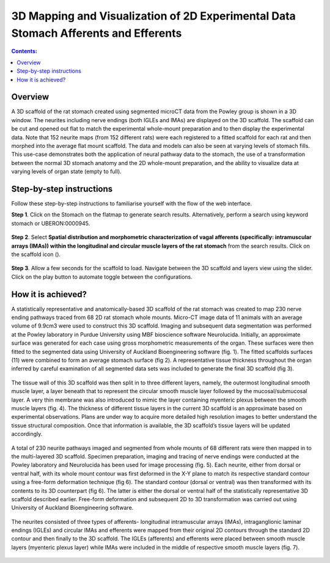 3D Mapping and Visualization of 2D Experimental Data Stomach Afferents and Efferents
====================================================================================
			   
.. |scaffold-icon| image:: /_images/scaffold_map_icon.png
                      :width: 2 em

.. contents:: Contents: 
   :local:
   :depth: 2
   :backlinks: top
   
Overview
********

A 3D scaffold of the rat stomach created using segmented microCT data from the Powley group is shown in a 3D window. The neurites including nerve endings (both IGLEs and IMAs) are displayed on the 3D scaffold. The scaffold can be cut and opened out flat to match the experimental whole-mount preparation and to then display the experimental data. Note that 152 neurite maps (from 152 different rats) were each registered to a fitted scaffold for each rat and then morphed into the average flat mount scaffold. The data and models can also be seen at varying levels of stomach fills. This use-case demonstrates both the application of neural pathway data to the stomach, the use of a transformation between the normal 3D stomach anatomy and the 2D whole-mount preparation, and the ability to visualize data at varying levels of organ state (empty to full).  

Step-by-step instructions 
*************************

Follow these step-by-step instructions to familiarise yourself with the flow of the web interface.

**Step 1**. Click on the Stomach on the flatmap to generate search results. Alternatively, perform a search using keyword stomach or UBERON:0000945.

.. figure:: _images/stomach_1.png
   :figwidth: 95%
   :width: 95%
   :align: center

**Step 2**. Select **Spatial distribution and morphometric characterization of vagal afferents (specifically: intramuscular arrays (IMAs)) within the longitudinal and circular muscle layers of the rat stomach** from the search results. Click on the scaffold icon (|scaffold-icon|).

.. figure:: _images/stomach_2.png
   :figwidth: 95%
   :width: 95%
   :align: center

**Step 3**. Allow a few seconds for the scaffold to load. Navigate between the 3D scaffold and layers view using the slider. Click on the play button to automate toggle between the configurations.

.. figure:: _images/stomach_3.png
   :figwidth: 95%
   :width: 95%
   :align: center

How it is achieved?
*******************

A statistically representative and anatomically-based 3D scaffold of the rat stomach was created to map 230 nerve ending pathways traced from 68 2D rat stomach whole mounts. Micro-CT image data of 11 animals with an average volume of 9.9cm3 were used to construct this 3D scaffold. Imaging and subsequent data segmentation was performed at the Powley laboratory in Purdue University using MBF bioscience software Neurolucida. 
Initially, an approximate surface was generated for each case using gross morphometric measurements of the organ. These surfaces were then fitted to the segmented data using University of Auckland Bioengineering software (fig. 1). The fitted scaffolds surfaces (11) were combined to form an average stomach surface (fig 2). A representative tissue thickness throughout the organ inferred by careful examination of all segmented data sets was included to generate the final 3D scaffold (fig 3).

.. figure:: _images/stomach_fig1.png
   :figwidth: 95%
   :width: 95%
   :align: center

.. figure:: _images/stomach_fig2.png
   :figwidth: 95%
   :width: 95%
   :align: center
   
.. figure:: _images/stomach_fig3.png
   :figwidth: 95%
   :width: 95%
   :align: center
   
The tissue wall of this 3D scaffold was then split in to three different layers, namely, the outermost longitudinal smooth muscle layer, a layer beneath that to represent the circular smooth muscle layer followed by the mucosal/submucosal layer. A very thin membrane was also introduced to mimic the layer containing myenteric plexus between the smooth muscle layers (fig. 4). The thickness of different tissue layers in the current 3D scaffold is an approximate based on experimental observations. Plans are under way to acquire more detailed high resolution images to better understand the tissue structural composition. Once that information is available, the 3D scaffold’s tissue layers will be updated accordingly. 

.. figure:: _images/stomach_fig4.png
   :figwidth: 95%
   :width: 95%
   :align: center  

A total of 230 neurite pathways imaged and segmented from whole mounts of 68 different rats were then mapped in to the multi-layered 3D scaffold. Specimen preparation, imaging and tracing of nerve endings were conducted at the Powley laboratory and Neurolucida has been used for image processing (fig. 5). Each neurite, either from dorsal or ventral half, with its whole mount contour was first deformed in the X-Y plane to match its respective standard contour using a free-form deformation technique (fig 6). The standard contour (dorsal or ventral) was then transformed with its contents to its 3D counterpart (fig 6). The latter is either the dorsal or ventral half of the statistically representative 3D scaffold described earlier. Free-form deformation and subsequent 2D to 3D transformation was carried out using University of Auckland Bioengineering software.

.. figure:: _images/stomach_fig5.png
   :figwidth: 95%
   :width: 95%
   :align: center  

.. figure:: _images/stomach_fig6.png
   :figwidth: 95%
   :width: 95%
   :align: center  
   
The neurites consisted of three types of afferents- longitudinal intramuscular arrays (IMAs), intraganglionic laminar endings (IGLEs) and circular IMAs and efferents were mapped from their original 2D contours through the standard 2D contour and then finally to the 3D scaffold. The IGLEs (afferents) and efferents were placed between smooth muscle layers (myenteric plexus layer) while IMAs were included in the middle of respective smooth muscle layers (fig. 7). 

.. figure:: _images/stomach_fig7.png
   :figwidth: 95%
   :width: 95%
   :align: center     

